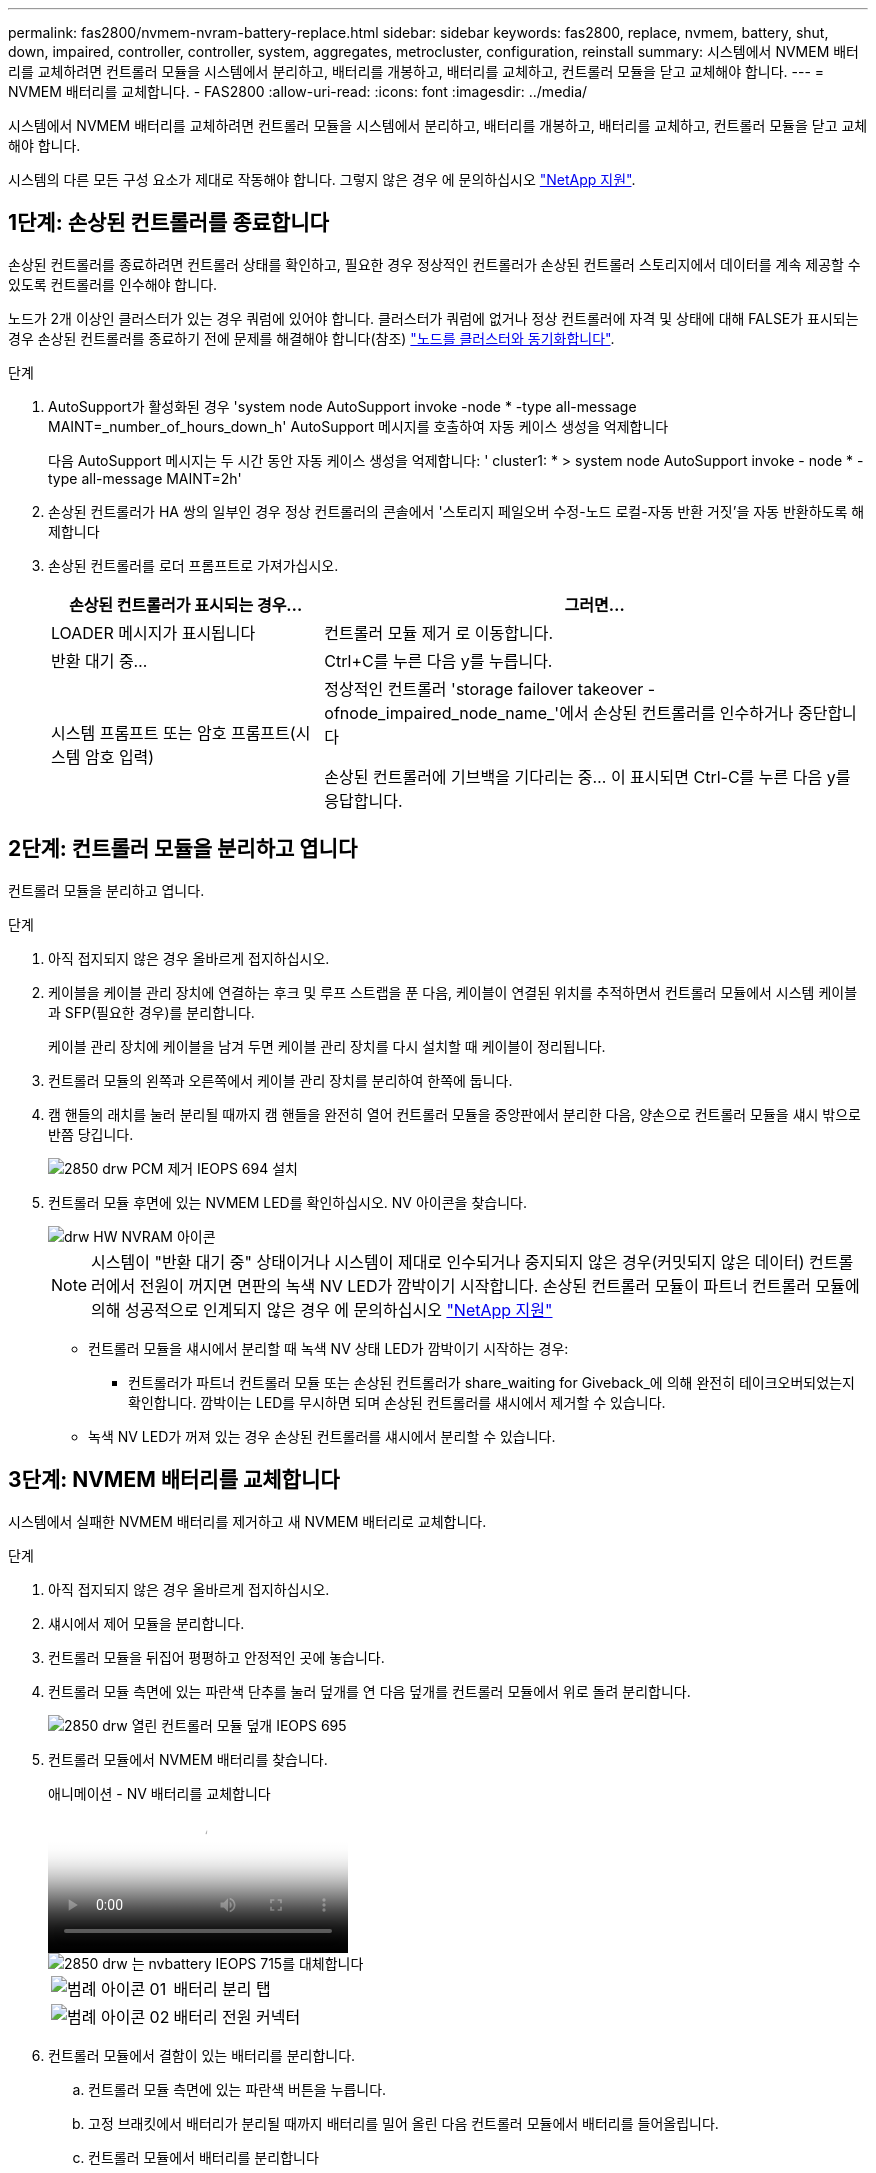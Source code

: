 ---
permalink: fas2800/nvmem-nvram-battery-replace.html 
sidebar: sidebar 
keywords: fas2800, replace, nvmem, battery, shut, down, impaired, controller, controller, system, aggregates, metrocluster, configuration, reinstall 
summary: 시스템에서 NVMEM 배터리를 교체하려면 컨트롤러 모듈을 시스템에서 분리하고, 배터리를 개봉하고, 배터리를 교체하고, 컨트롤러 모듈을 닫고 교체해야 합니다. 
---
= NVMEM 배터리를 교체합니다. - FAS2800
:allow-uri-read: 
:icons: font
:imagesdir: ../media/


[role="lead"]
시스템에서 NVMEM 배터리를 교체하려면 컨트롤러 모듈을 시스템에서 분리하고, 배터리를 개봉하고, 배터리를 교체하고, 컨트롤러 모듈을 닫고 교체해야 합니다.

시스템의 다른 모든 구성 요소가 제대로 작동해야 합니다. 그렇지 않은 경우 에 문의하십시오 https://mysupport.netapp.com/site/global/dashboard["NetApp 지원"].



== 1단계: 손상된 컨트롤러를 종료합니다

손상된 컨트롤러를 종료하려면 컨트롤러 상태를 확인하고, 필요한 경우 정상적인 컨트롤러가 손상된 컨트롤러 스토리지에서 데이터를 계속 제공할 수 있도록 컨트롤러를 인수해야 합니다.

노드가 2개 이상인 클러스터가 있는 경우 쿼럼에 있어야 합니다. 클러스터가 쿼럼에 없거나 정상 컨트롤러에 자격 및 상태에 대해 FALSE가 표시되는 경우 손상된 컨트롤러를 종료하기 전에 문제를 해결해야 합니다(참조) link:https://docs.netapp.com/us-en/ontap/system-admin/synchronize-node-cluster-task.html?q=Quorum["노드를 클러스터와 동기화합니다"^].

.단계
. AutoSupport가 활성화된 경우 'system node AutoSupport invoke -node * -type all-message MAINT=_number_of_hours_down_h' AutoSupport 메시지를 호출하여 자동 케이스 생성을 억제합니다
+
다음 AutoSupport 메시지는 두 시간 동안 자동 케이스 생성을 억제합니다: ' cluster1: * > system node AutoSupport invoke - node * -type all-message MAINT=2h'

. 손상된 컨트롤러가 HA 쌍의 일부인 경우 정상 컨트롤러의 콘솔에서 '스토리지 페일오버 수정-노드 로컬-자동 반환 거짓'을 자동 반환하도록 해제합니다
. 손상된 컨트롤러를 로더 프롬프트로 가져가십시오.
+
[cols="1,2"]
|===
| 손상된 컨트롤러가 표시되는 경우... | 그러면... 


 a| 
LOADER 메시지가 표시됩니다
 a| 
컨트롤러 모듈 제거 로 이동합니다.



 a| 
반환 대기 중...
 a| 
Ctrl+C를 누른 다음 y를 누릅니다.



 a| 
시스템 프롬프트 또는 암호 프롬프트(시스템 암호 입력)
 a| 
정상적인 컨트롤러 'storage failover takeover -ofnode_impaired_node_name_'에서 손상된 컨트롤러를 인수하거나 중단합니다

손상된 컨트롤러에 기브백을 기다리는 중... 이 표시되면 Ctrl-C를 누른 다음 y를 응답합니다.

|===




== 2단계: 컨트롤러 모듈을 분리하고 엽니다

컨트롤러 모듈을 분리하고 엽니다.

.단계
. 아직 접지되지 않은 경우 올바르게 접지하십시오.
. 케이블을 케이블 관리 장치에 연결하는 후크 및 루프 스트랩을 푼 다음, 케이블이 연결된 위치를 추적하면서 컨트롤러 모듈에서 시스템 케이블과 SFP(필요한 경우)를 분리합니다.
+
케이블 관리 장치에 케이블을 남겨 두면 케이블 관리 장치를 다시 설치할 때 케이블이 정리됩니다.

. 컨트롤러 모듈의 왼쪽과 오른쪽에서 케이블 관리 장치를 분리하여 한쪽에 둡니다.
. 캠 핸들의 래치를 눌러 분리될 때까지 캠 핸들을 완전히 열어 컨트롤러 모듈을 중앙판에서 분리한 다음, 양손으로 컨트롤러 모듈을 섀시 밖으로 반쯤 당깁니다.
+
image::../media/drw_2850_pcm_remove_install_IEOPS-694.svg[2850 drw PCM 제거 IEOPS 694 설치]

. 컨트롤러 모듈 후면에 있는 NVMEM LED를 확인하십시오.  NV 아이콘을 찾습니다.
+
image::../media/drw_hw_nvram_icon.svg[drw HW NVRAM 아이콘]

+

NOTE: 시스템이 "반환 대기 중" 상태이거나 시스템이 제대로 인수되거나 중지되지 않은 경우(커밋되지 않은 데이터) 컨트롤러에서 전원이 꺼지면 면판의 녹색 NV LED가 깜박이기 시작합니다.  손상된 컨트롤러 모듈이 파트너 컨트롤러 모듈에 의해 성공적으로 인계되지 않은 경우 에 문의하십시오 https://mysupport.netapp.com/site/global/dashboard["NetApp 지원"]

+
** 컨트롤러 모듈을 섀시에서 분리할 때 녹색 NV 상태 LED가 깜박이기 시작하는 경우:
+
*** 컨트롤러가 파트너 컨트롤러 모듈 또는 손상된 컨트롤러가 share_waiting for Giveback_에 의해 완전히 테이크오버되었는지 확인합니다. 깜박이는 LED를 무시하면 되며 손상된 컨트롤러를 섀시에서 제거할 수 있습니다.


** 녹색 NV LED가 꺼져 있는 경우 손상된 컨트롤러를 섀시에서 분리할 수 있습니다.






== 3단계: NVMEM 배터리를 교체합니다

시스템에서 실패한 NVMEM 배터리를 제거하고 새 NVMEM 배터리로 교체합니다.

.단계
. 아직 접지되지 않은 경우 올바르게 접지하십시오.
. 섀시에서 제어 모듈을 분리합니다.
. 컨트롤러 모듈을 뒤집어 평평하고 안정적인 곳에 놓습니다.
. 컨트롤러 모듈 측면에 있는 파란색 단추를 눌러 덮개를 연 다음 덮개를 컨트롤러 모듈에서 위로 돌려 분리합니다.
+
image::../media/drw_2850_open_controller_module_cover_IEOPS-695.svg[2850 drw 열린 컨트롤러 모듈 덮개 IEOPS 695]

. 컨트롤러 모듈에서 NVMEM 배터리를 찾습니다.
+
.애니메이션 - NV 배터리를 교체합니다
video::592217fb-4868-4294-a559-af4701725598[panopto]
+
image::../media/drw_2850_replace_nvbattery_IEOPS-715.svg[2850 drw 는 nvbattery IEOPS 715를 대체합니다]

+
[cols="1,3"]
|===


 a| 
image::../media/legend_icon_01.svg[범례 아이콘 01]
 a| 
배터리 분리 탭



 a| 
image::../media/legend_icon_02.svg[범례 아이콘 02]
 a| 
배터리 전원 커넥터

|===
. 컨트롤러 모듈에서 결함이 있는 배터리를 분리합니다.
+
.. 컨트롤러 모듈 측면에 있는 파란색 버튼을 누릅니다.
.. 고정 브래킷에서 배터리가 분리될 때까지 배터리를 밀어 올린 다음 컨트롤러 모듈에서 배터리를 들어올립니다.
.. 컨트롤러 모듈에서 배터리를 분리합니다


. 교체용 배터리를 포장에서 꺼냅니다.
교체용 배터리를 설치합니다.
+
.. 배터리 플러그를 컨트롤러 모듈의 소켓에 다시 꽂습니다.
+
플러그가 마더보드의 배터리 소켓에 제대로 잠겼는지 확인합니다.

.. 판금 측면의 고정 브래킷에 배터리를 맞춥니다.
.. 전지 래치가 맞물려 측면 벽의 구멍에 끼워질 때까지 전지 팩을 아래로 밉니다.


. 컨트롤러 모듈 덮개를 다시 설치하고 제자리에 고정합니다.




== 4단계: 컨트롤러 모듈을 재설치합니다

컨트롤러 모듈의 구성 요소를 교체한 후 섀시에 다시 설치합니다.

.단계
. 아직 접지되지 않은 경우 올바르게 접지하십시오.
. 아직 설치하지 않은 경우 컨트롤러 모듈의 덮개를 다시 끼우십시오.
. 컨트롤러 모듈을 뒤집어 섀시의 입구에 맞춥니다.
. 컨트롤러 모듈의 끝을 섀시의 입구에 맞춘 다음 컨트롤러 모듈을 반쯤 조심스럽게 시스템에 밀어 넣습니다.
+

NOTE: 지시가 있을 때까지 컨트롤러 모듈을 섀시에 완전히 삽입하지 마십시오.

. 필요에 따라 시스템을 다시 연결합니다.
+
미디어 컨버터(QSFP 또는 SFP)를 분리한 경우 광섬유 케이블을 사용하는 경우 다시 설치해야 합니다.

. 컨트롤러 모듈 재설치를 완료합니다.
+
.. 캠 핸들을 열린 위치에 둔 상태에서 컨트롤러 모듈이 중앙판과 완전히 맞닿고 완전히 장착될 때까지 단단히 누른 다음 캠 핸들을 잠금 위치로 닫습니다.
+

NOTE: 커넥터가 손상되지 않도록 컨트롤러 모듈을 섀시에 밀어 넣을 때 과도한 힘을 가하지 마십시오.

+
컨트롤러가 섀시에 장착되면 바로 부팅이 시작됩니다.

.. 아직 설치하지 않은 경우 케이블 관리 장치를 다시 설치하십시오.
.. 케이블을 후크와 루프 스트랩으로 케이블 관리 장치에 연결합니다.


. 컨트롤러 모듈을 재부팅합니다.
+

NOTE: 부팅 과정에서 다음과 같은 메시지가 표시될 수 있습니다.

+
** 시스템 ID 불일치 및 시스템 ID 재정의를 요청하는 프롬프트 경고.
** HA 구성에서 유지보수 모드로 전환할 때 정상적인 컨트롤러가 계속 작동 중지되는지 확인해야 한다는 프롬프트 경고 메시지가 표시됩니다. 이 메시지에 안전하게 'y'로 응답할 수 있습니다.






== 5단계: 자동 반환 및 자동 지원을 복원합니다

자동 반환 및 AutoSupport 가 비활성화된 경우 복원합니다.

. 를 사용하여 자동 반환 복원 `storage failover modify -node local -auto-giveback true` 명령.
. AutoSupport 유지보수 윈도우가 트리거된 경우 를 사용하여 윈도우를 종료합니다 `system node autosupport invoke -node * -type all -message MAINT=END` 명령.




== 6단계: 장애가 발생한 부품을 NetApp에 반환

키트와 함께 제공된 RMA 지침에 설명된 대로 오류가 발생한 부품을 NetApp에 반환합니다.  https://mysupport.netapp.com/site/info/rma["부품 반환 및 교체"]자세한 내용은 페이지를 참조하십시오.

